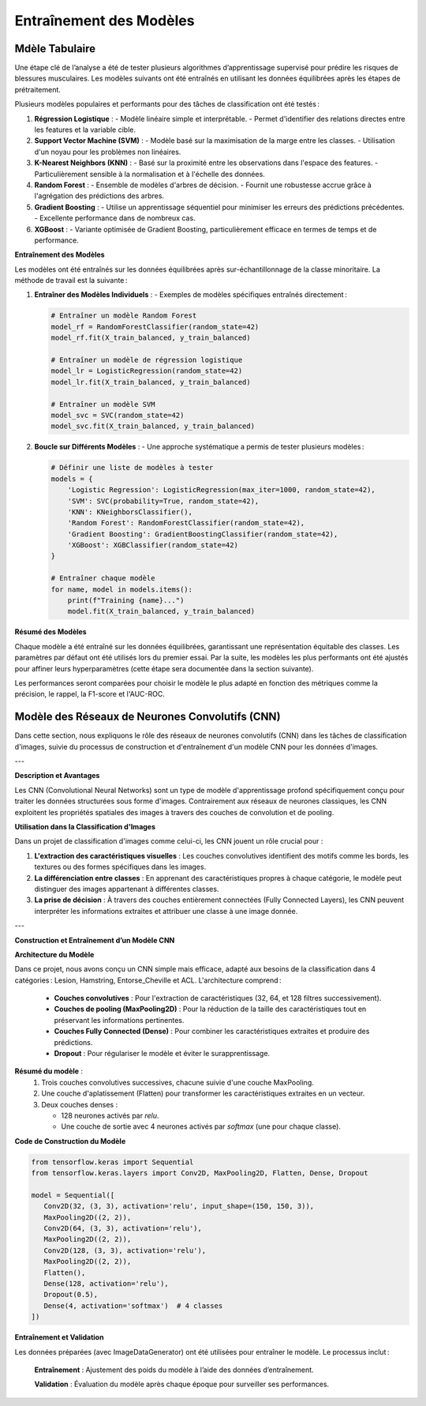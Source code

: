 Entraînement des Modèles
========================

Mdèle Tabulaire
----------------

Une étape clé de l’analyse a été de tester plusieurs algorithmes d’apprentissage supervisé pour prédire les risques de blessures musculaires. Les modèles suivants ont été entraînés en utilisant les données équilibrées après les étapes de prétraitement.

Plusieurs modèles populaires et performants pour des tâches de classification ont été testés :

1. **Régression Logistique** :
   - Modèle linéaire simple et interprétable.
   - Permet d'identifier des relations directes entre les features et la variable cible.

2. **Support Vector Machine (SVM)** :
   - Modèle basé sur la maximisation de la marge entre les classes.
   - Utilisation d'un noyau pour les problèmes non linéaires.

3. **K-Nearest Neighbors (KNN)** :
   - Basé sur la proximité entre les observations dans l'espace des features.
   - Particulièrement sensible à la normalisation et à l'échelle des données.

4. **Random Forest** :
   - Ensemble de modèles d'arbres de décision.
   - Fournit une robustesse accrue grâce à l'agrégation des prédictions des arbres.

5. **Gradient Boosting** :
   - Utilise un apprentissage séquentiel pour minimiser les erreurs des prédictions précédentes.
   - Excellente performance dans de nombreux cas.

6. **XGBoost** :
   - Variante optimisée de Gradient Boosting, particulièrement efficace en termes de temps et de performance.


**Entraînement des Modèles**

Les modèles ont été entraînés sur les données équilibrées après sur-échantillonnage de la classe minoritaire. La méthode de travail est la suivante :

1. **Entraîner des Modèles Individuels** :
   - Exemples de modèles spécifiques entraînés directement :

   .. code-block:: python

      # Entraîner un modèle Random Forest
      model_rf = RandomForestClassifier(random_state=42)
      model_rf.fit(X_train_balanced, y_train_balanced)

      # Entraîner un modèle de régression logistique
      model_lr = LogisticRegression(random_state=42)
      model_lr.fit(X_train_balanced, y_train_balanced)

      # Entraîner un modèle SVM
      model_svc = SVC(random_state=42)
      model_svc.fit(X_train_balanced, y_train_balanced)

2. **Boucle sur Différents Modèles** :
   - Une approche systématique a permis de tester plusieurs modèles :

   .. code-block:: python

      # Définir une liste de modèles à tester
      models = {
          'Logistic Regression': LogisticRegression(max_iter=1000, random_state=42),
          'SVM': SVC(probability=True, random_state=42),
          'KNN': KNeighborsClassifier(),
          'Random Forest': RandomForestClassifier(random_state=42),
          'Gradient Boosting': GradientBoostingClassifier(random_state=42),
          'XGBoost': XGBClassifier(random_state=42)
      }

      # Entraîner chaque modèle
      for name, model in models.items():
          print(f"Training {name}...")
          model.fit(X_train_balanced, y_train_balanced)

**Résumé des Modèles**

Chaque modèle a été entraîné sur les données équilibrées, garantissant une représentation équitable des classes. Les paramètres par défaut ont été utilisés lors du premier essai. Par la suite, les modèles les plus performants ont été ajustés pour affiner leurs hyperparamètres (cette étape sera documentée dans la section suivante).

Les performances seront comparées pour choisir le modèle le plus adapté en fonction des métriques comme la précision, le rappel, la F1-score et l'AUC-ROC.

Modèle des Réseaux de Neurones Convolutifs (CNN)
------------------------------------------------

Dans cette section, nous expliquons le rôle des réseaux de neurones convolutifs (CNN) dans les tâches de classification d'images, suivie du processus de construction et d'entraînement d'un modèle CNN pour les données d'images.

---

**Description et Avantages**

Les CNN (Convolutional Neural Networks) sont un type de modèle d'apprentissage profond spécifiquement conçu pour traiter les données structurées sous forme d'images. Contrairement aux réseaux de neurones classiques, les CNN exploitent les propriétés spatiales des images à travers des couches de convolution et de pooling.

**Utilisation dans la Classification d'Images**

Dans un projet de classification d'images comme celui-ci, les CNN jouent un rôle crucial pour :

1. **L'extraction des caractéristiques visuelles** : Les couches convolutives identifient des motifs comme les bords, les textures ou des formes spécifiques dans les images.
2. **La différenciation entre classes** : En apprenant des caractéristiques propres à chaque catégorie, le modèle peut distinguer des images appartenant à différentes classes.
3. **La prise de décision** : À travers des couches entièrement connectées (Fully Connected Layers), les CNN peuvent interpréter les informations extraites et attribuer une classe à une image donnée.

---

**Construction et Entraînement d’un Modèle CNN**

**Architecture du Modèle**

Dans ce projet, nous avons conçu un CNN simple mais efficace, adapté aux besoins de la classification dans 4 catégories : Lesion, Hamstring, Entorse_Cheville et ACL.  
L'architecture comprend :
   - **Couches convolutives** : Pour l'extraction de caractéristiques (32, 64, et 128 filtres successivement).
   - **Couches de pooling (MaxPooling2D)** : Pour la réduction de la taille des caractéristiques tout en préservant les informations pertinentes.
   - **Couches Fully Connected (Dense)** : Pour combiner les caractéristiques extraites et produire des prédictions.
   - **Dropout** : Pour régulariser le modèle et éviter le surapprentissage.

**Résumé du modèle** :
   1. Trois couches convolutives successives, chacune suivie d'une couche MaxPooling.
   2. Une couche d'aplatissement (Flatten) pour transformer les caractéristiques extraites en un vecteur.
   3. Deux couches denses :
   
      - 128 neurones activés par `relu`.
      - Une couche de sortie avec 4 neurones activés par `softmax` (une pour chaque classe).

**Code de Construction du Modèle**

.. code-block:: python

   from tensorflow.keras import Sequential
   from tensorflow.keras.layers import Conv2D, MaxPooling2D, Flatten, Dense, Dropout

   model = Sequential([
      Conv2D(32, (3, 3), activation='relu', input_shape=(150, 150, 3)),
      MaxPooling2D((2, 2)),
      Conv2D(64, (3, 3), activation='relu'),
      MaxPooling2D((2, 2)),
      Conv2D(128, (3, 3), activation='relu'),
      MaxPooling2D((2, 2)),
      Flatten(),
      Dense(128, activation='relu'),
      Dropout(0.5),
      Dense(4, activation='softmax')  # 4 classes
   ])


**Entraînement et Validation**

Les données préparées (avec ImageDataGenerator) ont été utilisées pour entraîner le modèle. Le processus inclut :

   **Entraînement** : Ajustement des poids du modèle à l’aide des données d’entraînement.
   
   **Validation** : Évaluation du modèle après chaque époque pour surveiller ses performances.

.. code-block:: python
   history = model.fit(
    train_generator,
    epochs=30,
    validation_data=val_generator
   )